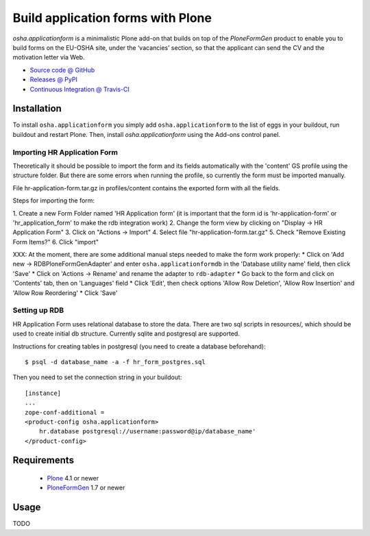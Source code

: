 ==================================
Build application forms with Plone
==================================

`osha.applicationform` is a minimalistic Plone add-on that builds on top of the
`PloneFormGen` product to enable you to build forms on the EU-OSHA site,
under the ‘vacancies’ section, so that the applicant can send the CV and the
motivation letter via Web.

* `Source code @ GitHub <http://github.com/syslabcom/osha.applicationform>`_
* `Releases @ PyPI <http://pypi.python.org/pypi/osha.applicationform>`_
* `Continuous Integration @ Travis-CI
  <http://travis-ci.org/syslabcom/osha.applicationform>`_


Installation
============

To install ``osha.applicationform`` you simply add ``osha.applicationform`` to
the list of eggs in your buildout, run buildout and restart Plone. Then,
install `osha.applicationform` using the Add-ons control panel.

Importing HR Application Form
-----------------------------

Theoretically it should be possible to import the form and its fields
automatically with the 'content' GS profile using the structure folder. But
there are some errors when running the profile, so currently the form must be
imported manually.

File hr-application-form.tar.gz in profiles/content contains the exported
form with all the fields.

Steps for importing the form:

1. Create a new Form Folder named 'HR Application form' (it is important
that the form id is 'hr-application-form' or 'hr_application_form' to make
the rdb integration work)
2. Change the form view by clicking on "Display -> HR Application Form"
3. Click on "Actions -> Import"
4. Select file "hr-application-form.tar.gz"
5. Check "Remove Existing Form Items?"
6. Click "import"

XXX: At the moment, there are some additional manual steps needed to make
the form work properly:
* Click on 'Add new -> RDBPloneFormGenAdapter' and enter
``osha.applicationformdb`` in the 'Database utility name' field, then click
'Save'
* Click on 'Actions -> Rename' and rename the adapter to ``rdb-adapter``
* Go back to the form and click on 'Contents' tab, then on 'Languages' field
* Click 'Edit', then check options 'Allow Row Deletion', 'Allow Row
Insertion' and 'Allow Row Reordering'
* Click 'Save'

Setting up RDB
--------------

HR Application Form uses relational database to store the data. There are two
sql scripts in resources/, which should be used to create initial db
structure. Currently sqlite and postgresql are supported.

Instructions for creating tables in postgresql (you need to create a database
beforehand)::

    $ psql -d database_name -a -f hr_form_postgres.sql

Then you need to set the connection string in your buildout::

    [instance]
    ...
    zope-conf-additional =
    <product-config osha.applicationform>
        hr.database postgresql://username:password@ip/database_name'
    </product-config>


Requirements
============

    * `Plone <http://plone.org/>`_ 4.1 or newer
    * `PloneFormGen <http://plone.org/products/ploneformgen>`_ 1.7 or newer


Usage
=====

TODO

